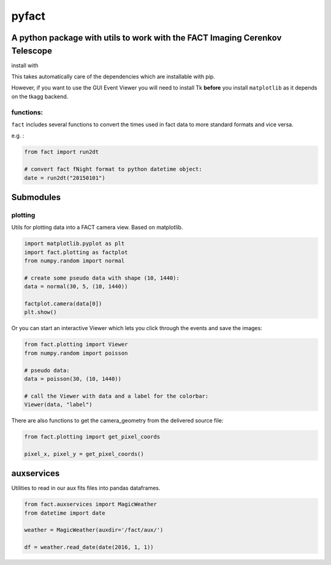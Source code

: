 pyfact |TravisBuildStatus|
==========================

A python package with utils to work with the FACT Imaging Cerenkov Telescope
----------------------------------------------------------------------------

install with

.. code:: {shell session} 
     $ pip install git+https://github.com/fact-project/pyfact

This takes automatically care of the dependencies which are installable
with pip.

However, if you want to use the GUI Event Viewer you will need to
install Tk **before** you install ``matplotlib`` as it depends on the
tkagg backend.

functions:
~~~~~~~~~~

``fact`` includes several functions to convert the times used in fact
data to more standard formats and vice versa.

e.g. :

.. code:: {python}

    from fact import run2dt

    # convert fact fNight format to python datetime object:
    date = run2dt("20150101")

Submodules
----------

plotting
~~~~~~~~

Utils for plotting data into a FACT camera view. Based on matplotlib.

.. code:: {python}

    import matplotlib.pyplot as plt
    import fact.plotting as factplot
    from numpy.random import normal

    # create some pseudo data with shape (10, 1440):
    data = normal(30, 5, (10, 1440))

    factplot.camera(data[0])
    plt.show()

Or you can start an interactive Viewer which lets you click through the
events and save the images:

.. code:: {python}

    from fact.plotting import Viewer
    from numpy.random import poisson

    # pseudo data:
    data = poisson(30, (10, 1440))

    # call the Viewer with data and a label for the colorbar:
    Viewer(data, "label")

There are also functions to get the camera\_geometry from the delivered
source file:

.. code:: {python}

    from fact.plotting import get_pixel_coords

    pixel_x, pixel_y = get_pixel_coords()

auxservices
-----------

Utilities to read in our aux fits files into pandas dataframes.

.. code:: {python}


    from fact.auxservices import MagicWeather
    from datetime import date

    weather = MagicWeather(auxdir='/fact/aux/')

    df = weather.read_date(date(2016, 1, 1))

.. |TravisBuildStatus| image:: https://travis-ci.org/fact-project/pyfact.svg?branch=master
   :target: https://travis-ci.org/fact-project/pyfact
